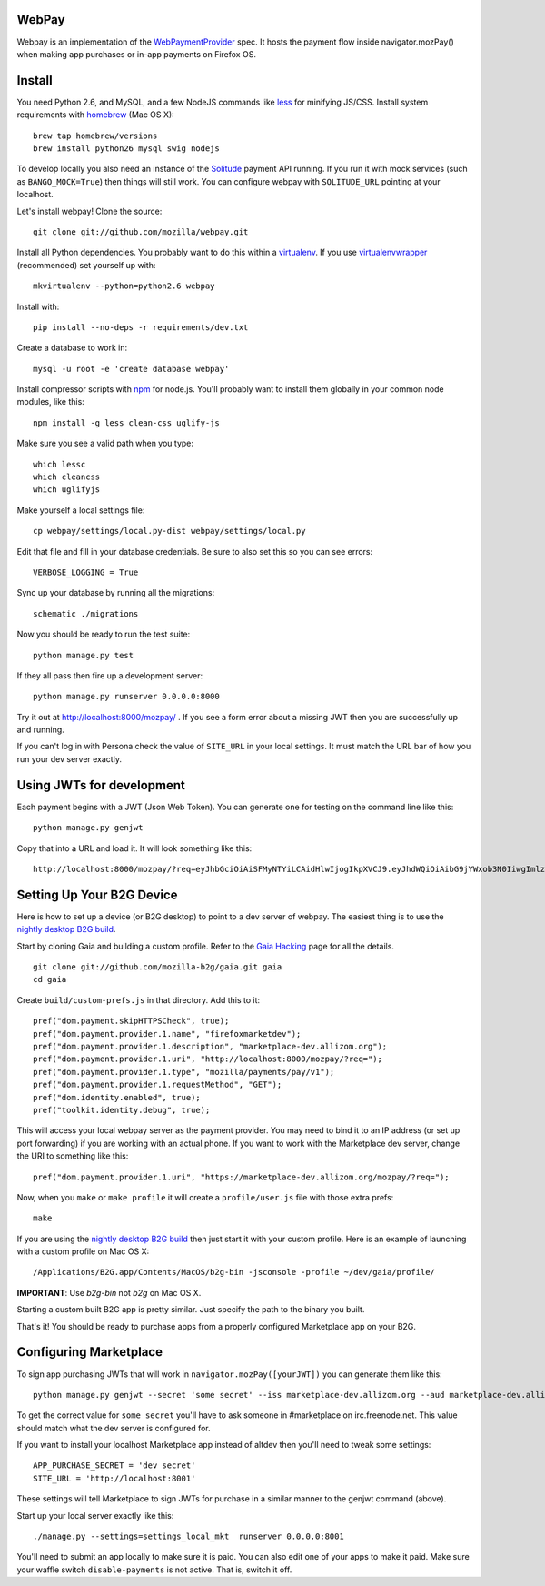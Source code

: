 WebPay
=======

Webpay is an implementation of the `WebPaymentProvider`_ spec.
It hosts the payment flow inside navigator.mozPay() when
making app purchases or in-app payments on Firefox OS.

Install
=======

You need Python 2.6, and MySQL, and a few NodeJS commands
like `less`_ for minifying JS/CSS.
Install system requirements with `homebrew`_ (Mac OS X)::

    brew tap homebrew/versions
    brew install python26 mysql swig nodejs

To develop locally you also need an instance of the
`Solitude`_ payment API running. If you run it with mock services
(such as ``BANGO_MOCK=True``) then things will still work.
You can configure webpay with ``SOLITUDE_URL`` pointing at your
localhost.

Let's install webpay! Clone the source::

    git clone git://github.com/mozilla/webpay.git

Install all Python dependencies. You probably want to do this
within a `virtualenv`_. If you use `virtualenvwrapper`_ (recommended)
set yourself up with::

    mkvirtualenv --python=python2.6 webpay

Install with::

    pip install --no-deps -r requirements/dev.txt

Create a database to work in::

    mysql -u root -e 'create database webpay'

Install compressor scripts with `npm`_ for node.js.
You'll probably want to install them globally
in your common node modules, like this::

    npm install -g less clean-css uglify-js

Make sure you see a valid path when you type::

    which lessc
    which cleancss
    which uglifyjs

Make yourself a local settings file::

    cp webpay/settings/local.py-dist webpay/settings/local.py

Edit that file and fill in your database credentials.
Be sure to also set this so you can see errors::

    VERBOSE_LOGGING = True

Sync up your database by running all the migrations::

    schematic ./migrations

Now you should be ready to run the test suite::

    python manage.py test

If they all pass then fire up a development server::

    python manage.py runserver 0.0.0.0:8000

Try it out at http://localhost:8000/mozpay/ .
If you see a form error about a missing JWT then
you are successfully up and running.

If you can't log in with Persona
check the value of ``SITE_URL`` in your local
settings. It must match the
URL bar of how you run your dev server exactly.

Using JWTs for development
==========================

Each payment begins with a JWT (Json Web Token).
You can generate one for testing on the command line
like this::

    python manage.py genjwt

Copy that into a URL and load it. It will look
something like this::

    http://localhost:8000/mozpay/?req=eyJhbGciOiAiSFMyNTYiLCAidHlwIjogIkpXVCJ9.eyJhdWQiOiAibG9jYWxob3N0IiwgImlzcyI6ICJtYXJrZXRwbGFjZSIsICJyZXF1ZXN0IjogeyJwcmljZSI6IFt7ImN1cnJlbmN5IjogIlVTRCIsICJhbW91bnQiOiAiMC45OSJ9XSwgIm5hbWUiOiAiTXkgYmFuZHMgbGF0ZXN0IGFsYnVtIiwgInByb2R1Y3RkYXRhIjogIm15X3Byb2R1Y3RfaWQ9MTIzNCIsICJkZXNjcmlwdGlvbiI6ICIzMjBrYnBzIE1QMyBkb3dubG9hZCwgRFJNIGZyZWUhIn0sICJleHAiOiAxMzUwOTQ3MjE3LCAiaWF0IjogMTM1MDk0MzYxNywgInR5cCI6ICJtb3ppbGxhL3BheW1lbnRzL3BheS92MSJ9.ZW-Y9-UroJk7-ZpDjebUU-uYOx4h7TfztO7JBi2d5z4

Setting Up Your B2G Device
==========================

Here is how to set up a device (or B2G desktop)
to point to a dev server of webpay.
The easiest thing is to use
the `nightly desktop B2G build`_.

Start by cloning
Gaia and building a custom profile. Refer to the `Gaia Hacking`_
page for all the details.

::

    git clone git://github.com/mozilla-b2g/gaia.git gaia
    cd gaia

Create ``build/custom-prefs.js`` in that directory.
Add this to it::

    pref("dom.payment.skipHTTPSCheck", true);
    pref("dom.payment.provider.1.name", "firefoxmarketdev");
    pref("dom.payment.provider.1.description", "marketplace-dev.allizom.org");
    pref("dom.payment.provider.1.uri", "http://localhost:8000/mozpay/?req=");
    pref("dom.payment.provider.1.type", "mozilla/payments/pay/v1");
    pref("dom.payment.provider.1.requestMethod", "GET");
    pref("dom.identity.enabled", true);
    pref("toolkit.identity.debug", true);

This will access your local webpay server as the payment provider. You may need
to bind it to an IP address (or set up port forwarding)
if you are working with an actual phone.
If you want to work with the Marketplace dev server, change the URI to
something like this::

    pref("dom.payment.provider.1.uri", "https://marketplace-dev.allizom.org/mozpay/?req=");

Now, when you ``make`` or ``make profile`` it will create a ``profile/user.js``
file with those extra prefs::

    make

If you are using the `nightly desktop B2G build`_ then
just start it with your custom profile. Here is an example of
launching with a custom profile on Mac OS X::

    /Applications/B2G.app/Contents/MacOS/b2g-bin -jsconsole -profile ~/dev/gaia/profile/


**IMPORTANT**: Use *b2g-bin* not *b2g* on Mac OS X.

Starting a custom built B2G app is pretty similar. Just specify the
path to the binary you built.

That's it! You should be ready to purchase apps from a properly configured
Marketplace app on your B2G.

Configuring Marketplace
=======================

To sign app purchasing JWTs that will work in ``navigator.mozPay([yourJWT])`` you can
generate them like this::

    python manage.py genjwt --secret 'some secret' --iss marketplace-dev.allizom.org --aud marketplace-dev.allizom.org

To get the correct value for ``some secret`` you'll have to ask someone in
#marketplace on irc.freenode.net. This value should match what the dev server
is configured for.

If you want to install your localhost Marketplace app instead of altdev
then you'll need to tweak some settings::

    APP_PURCHASE_SECRET = 'dev secret'
    SITE_URL = 'http://localhost:8001'

These settings will tell Marketplace to sign JWTs for purchase in a similar
manner to the genjwt command (above).

Start up your local server exactly like this::

    ./manage.py --settings=settings_local_mkt  runserver 0.0.0.0:8001

You'll need to submit an app locally to make sure it is
paid. You can also edit one of your apps to make it paid.
Make sure your waffle switch ``disable-payments`` is not
active. That is, switch it off.

.. _WebPaymentProvider: https://wiki.mozilla.org/WebAPI/WebPaymentProvider
.. _virtualenv: http://pypi.python.org/pypi/virtualenv
.. _`nightly desktop B2G build`: http://ftp.mozilla.org/pub/mozilla.org/b2g/nightly/latest-mozilla-central/
.. _`Gaia Hacking`: https://wiki.mozilla.org/Gaia/Hacking
.. _homebrew: http://mxcl.github.com/homebrew/
.. _virtualenvwrapper: http://pypi.python.org/pypi/virtualenvwrapper
.. _less: http://lesscss.org/
.. _npm: https://npmjs.org/
.. _`nightly B2G desktop`: http://ftp.mozilla.org/pub/mozilla.org/b2g/nightly/latest-mozilla-central/
.. _`Solitude`: https://solitude.readthedocs.org/en/latest/index.html

